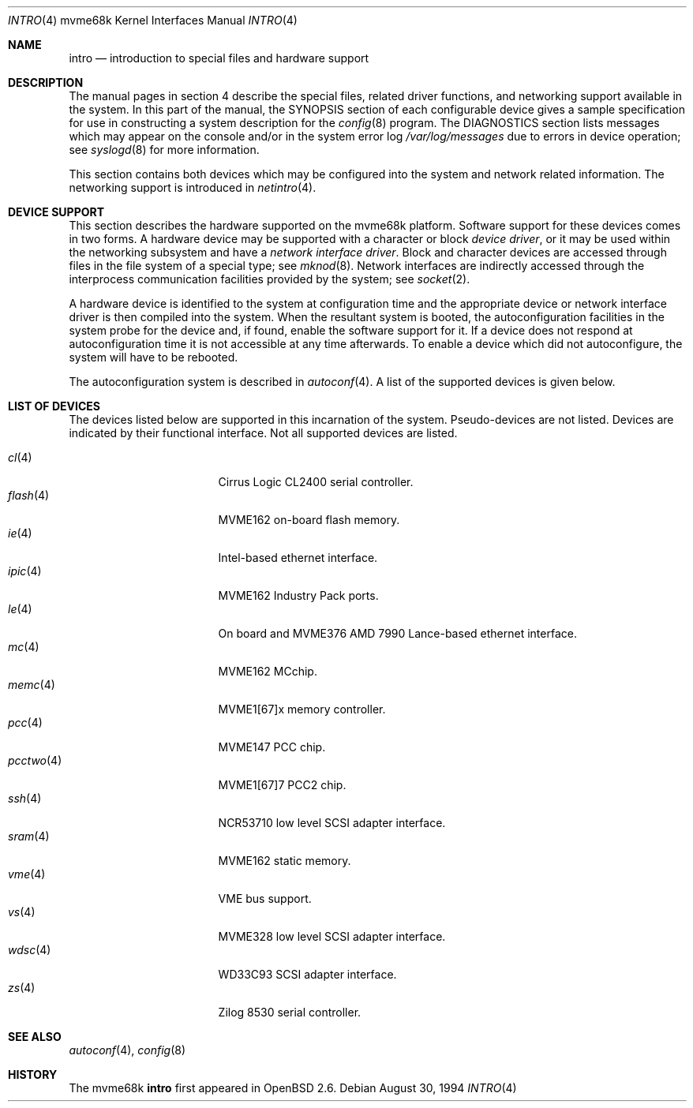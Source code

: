 .\"	$OpenBSD: intro.4,v 1.12 2002/10/01 21:01:35 miod Exp $
.\" Copyright (c) 1990, 1991 Regents of the University of California.
.\" All rights reserved.
.\"
.\" Redistribution and use in source and binary forms, with or without
.\" modification, are permitted provided that the following conditions
.\" are met:
.\" 1. Redistributions of source code must retain the above copyright
.\"    notice, this list of conditions and the following disclaimer.
.\" 2. Redistributions in binary form must reproduce the above copyright
.\"    notice, this list of conditions and the following disclaimer in the
.\"    documentation and/or other materials provided with the distribution.
.\" 3. All advertising materials mentioning features or use of this software
.\"    must display the following acknowledgement:
.\"	This product includes software developed by the University of
.\"	California, Berkeley and its contributors.
.\" 4. Neither the name of the University nor the names of its contributors
.\"    may be used to endorse or promote products derived from this software
.\"    without specific prior written permission.
.\"
.\" THIS SOFTWARE IS PROVIDED BY THE REGENTS AND CONTRIBUTORS ``AS IS'' AND
.\" ANY EXPRESS OR IMPLIED WARRANTIES, INCLUDING, BUT NOT LIMITED TO, THE
.\" IMPLIED WARRANTIES OF MERCHANTABILITY AND FITNESS FOR A PARTICULAR PURPOSE
.\" ARE DISCLAIMED.  IN NO EVENT SHALL THE REGENTS OR CONTRIBUTORS BE LIABLE
.\" FOR ANY DIRECT, INDIRECT, INCIDENTAL, SPECIAL, EXEMPLARY, OR CONSEQUENTIAL
.\" DAMAGES (INCLUDING, BUT NOT LIMITED TO, PROCUREMENT OF SUBSTITUTE GOODS
.\" OR SERVICES; LOSS OF USE, DATA, OR PROFITS; OR BUSINESS INTERRUPTION)
.\" HOWEVER CAUSED AND ON ANY THEORY OF LIABILITY, WHETHER IN CONTRACT, STRICT
.\" LIABILITY, OR TORT (INCLUDING NEGLIGENCE OR OTHERWISE) ARISING IN ANY WAY
.\" OUT OF THE USE OF THIS SOFTWARE, EVEN IF ADVISED OF THE POSSIBILITY OF
.\" SUCH DAMAGE.
.\"
.\"     from: @(#)intro.4	5.2 (Berkeley) 3/27/91
.\"
.Dd August 30, 1994
.Dt INTRO 4 mvme68k
.Os
.Sh NAME
.Nm intro
.Nd introduction to special files and hardware support
.Sh DESCRIPTION
The manual pages in section 4 describe the special files, 
related driver functions, and networking support
available in the system.
In this part of the manual, the
.Tn SYNOPSIS
section of
each configurable device gives a sample specification
for use in constructing a system description for the
.Xr config 8
program.
The
.Tn DIAGNOSTICS
section lists messages which may appear on the console
and/or in the system error log
.Pa /var/log/messages
due to errors in device operation;
see
.Xr syslogd 8
for more information.
.Pp
This section contains both devices
which may be configured into the system
and network related information.
The networking support is introduced in
.Xr netintro 4 .
.Sh DEVICE SUPPORT
This section describes the hardware supported on the
mvme68k platform.
Software support for these devices comes in two forms.
A hardware device may be supported with a character or block
.Em device driver ,
or it may be used within the networking subsystem and have a
.Em network interface driver .
Block and character devices are accessed through files in the file
system of a special type; see
.Xr mknod 8 .
Network interfaces are indirectly accessed through the interprocess
communication facilities provided by the system; see
.Xr socket 2 .
.Pp
A hardware device is identified to the system at configuration time
and the appropriate device or network interface driver is then compiled
into the system.
When the resultant system is booted, the autoconfiguration facilities
in the system probe for the device and, if found, enable the software
support for it.
If a device does not respond at autoconfiguration
time it is not accessible at any time afterwards.
To enable a device which did not autoconfigure,
the system will have to be rebooted.
.Pp
The autoconfiguration system is described in
.Xr autoconf 4 .
A list of the supported devices is given below.
.Sh LIST OF DEVICES
The devices listed below are supported in this incarnation of
the system.
Pseudo-devices are not listed.
Devices are indicated by their functional interface.
Not all supported devices are listed.
.Pp
.Bl -tag -width pcctwo(4) -compact -offset indent
.It Xr cl 4
Cirrus Logic CL2400 serial controller.
.It Xr flash 4
MVME162 on-board flash memory.
.It Xr ie 4
Intel-based ethernet interface.
.It Xr ipic 4
MVME162
.Tn Industry Pack
ports.
.It Xr le 4
On board and MVME376 AMD 7990 Lance-based ethernet interface.
.\" .It Xr lp 4
.\" MVME147 printer interface.
.It Xr mc 4
MVME162 MCchip.
.It Xr memc 4
MVME1[67]x memory controller.
.It Xr pcc 4
MVME147 PCC chip.
.It Xr pcctwo 4
MVME1[67]7 PCC2 chip.
.It Xr ssh 4
NCR53710 low level SCSI adapter interface.
.It Xr sram 4
MVME162 static memory.
.It Xr vme 4
VME bus support.
.It Xr vs 4
MVME328 low level SCSI adapter interface.
.It Xr wdsc 4
WD33C93 SCSI adapter interface.
.It Xr zs 4
Zilog 8530 serial controller.
.El
.Sh SEE ALSO
.Xr autoconf 4 ,
.Xr config 8
.Sh HISTORY
The mvme68k
.Nm intro
first appeared in
.Ox 2.6 .
